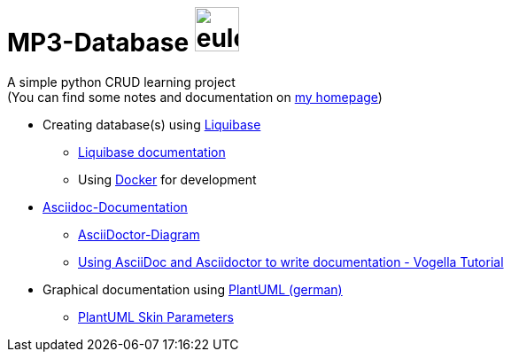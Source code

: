 = MP3-Database image:https://eulon.de/img/eulon_white.png[eulon_logo,50]

A simple python CRUD learning project  +
(You can find some notes and documentation on https://eulon.de/mp3db.html[my homepage])

* Creating database(s) using https://www.liquibase.com/[Liquibase] 
** https://docs.liquibase.com/home.html[Liquibase documentation]
** Using https://www.docker.com/[Docker] for development
* https://docs.asciidoctor.org/asciidoc/latest/[Asciidoc-Documentation]
** https://docs.asciidoctor.org/diagram-extension/latest/[AsciiDoctor-Diagram]
** https://www.vogella.com/tutorials/AsciiDoc/article.html[Using AsciiDoc and Asciidoctor to write documentation - Vogella Tutorial]
* Graphical documentation using https://plantuml.com/de/[PlantUML (german)]
** https://plantuml-documentation.readthedocs.io/en/latest/formatting/all-skin-params.html[PlantUML Skin Parameters]

